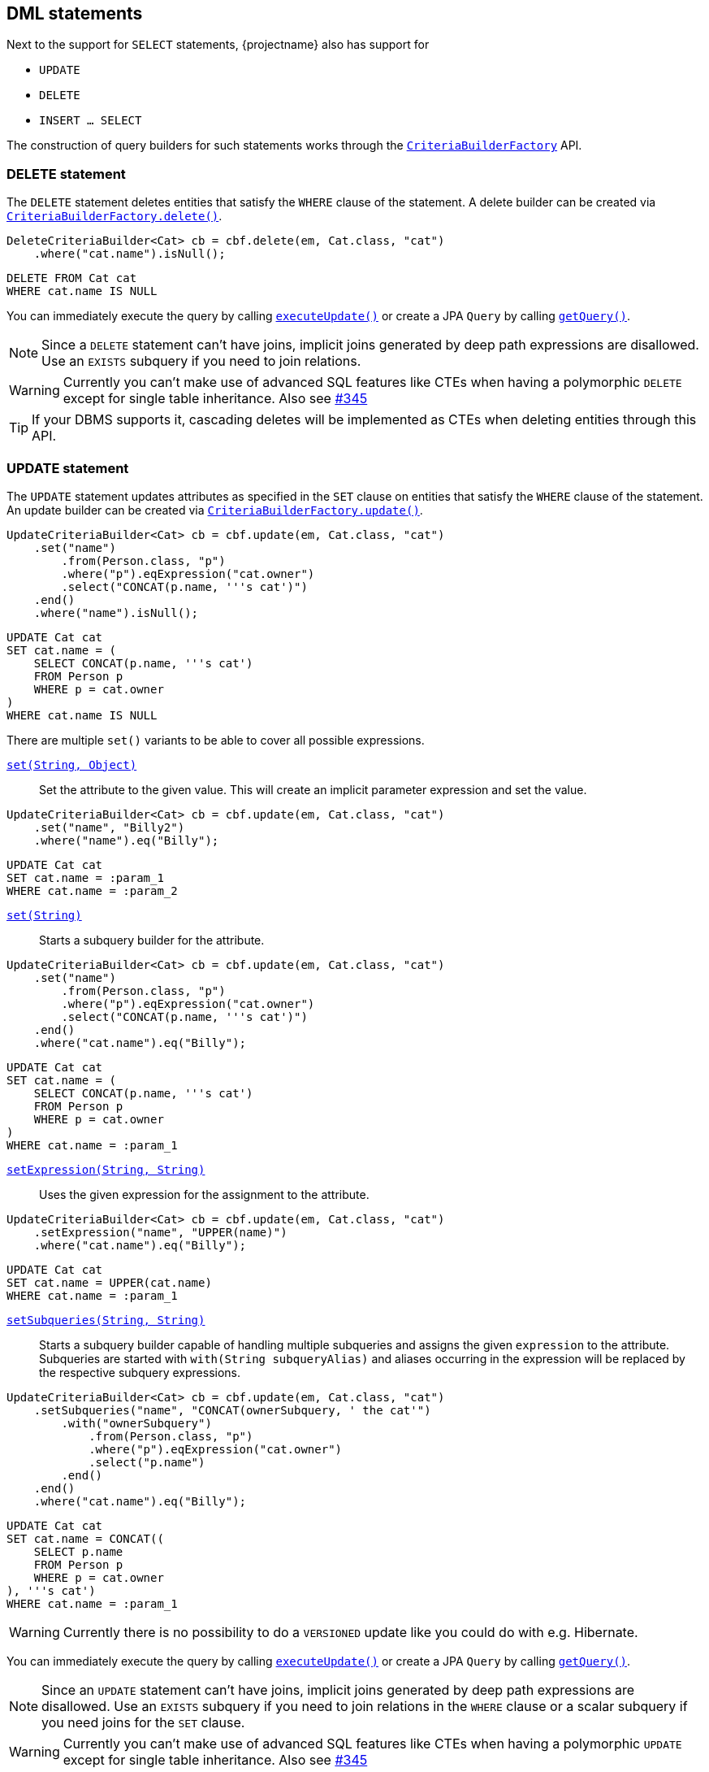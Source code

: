== DML statements

Next to the support for `SELECT` statements, {projectname} also has support for

* `UPDATE`
* `DELETE`
* `INSERT ... SELECT`

The construction of query builders for such statements works through the link:{core_jdoc}/persistence/CriteriaBuilderFactory.html[`CriteriaBuilderFactory`] API.

=== DELETE statement

The `DELETE` statement deletes entities that satisfy the `WHERE` clause of the statement.
A delete builder can be created via link:{core_jdoc}/persistence/CriteriaBuilderFactory.html#delete(javax.persistence.EntityManager,%20java.lang.Class,%20java.lang.String)[`CriteriaBuilderFactory.delete()`].

[source,java]
----
DeleteCriteriaBuilder<Cat> cb = cbf.delete(em, Cat.class, "cat")
    .where("cat.name").isNull();
----

[source,sql]
----
DELETE FROM Cat cat
WHERE cat.name IS NULL
----

You can immediately execute the query by calling link:{core_jdoc}/persistence/Executable.html#executeUpdate()[`executeUpdate()`]
or create a JPA `Query` by calling link:{core_jdoc}/persistence/Executable.html#getQuery()[`getQuery()`].

NOTE: Since a `DELETE` statement can't have joins, implicit joins generated by deep path expressions are disallowed. Use an `EXISTS` subquery if you need to join relations.

WARNING: Currently you can't make use of advanced SQL features like CTEs when having a polymorphic `DELETE` except for single table inheritance. Also see https://github.com/Blazebit/blaze-persistence/issues/345[#345]

TIP: If your DBMS supports it, cascading deletes will be implemented as CTEs when deleting entities through this API.
// TIP: If your DBMS supports it, cascading and polymorphic `DELETES` statements will be implemented as CTEs when deleting entities through this API.

=== UPDATE statement

The `UPDATE` statement updates attributes as specified in the `SET` clause on entities that satisfy the `WHERE` clause of the statement.
An update builder can be created via link:{core_jdoc}/persistence/CriteriaBuilderFactory.html#update(javax.persistence.EntityManager,%20java.lang.Class,%20java.lang.String)[`CriteriaBuilderFactory.update()`].

[source,java]
----
UpdateCriteriaBuilder<Cat> cb = cbf.update(em, Cat.class, "cat")
    .set("name")
        .from(Person.class, "p")
        .where("p").eqExpression("cat.owner")
        .select("CONCAT(p.name, '''s cat')")
    .end()
    .where("name").isNull();
----

[source,sql]
----
UPDATE Cat cat
SET cat.name = (
    SELECT CONCAT(p.name, '''s cat')
    FROM Person p
    WHERE p = cat.owner
)
WHERE cat.name IS NULL
----

There are multiple `set()` variants to be able to cover all possible expressions.

link:{core_jdoc}/persistence/BaseUpdateCriteriaBuilder.html#set(java.lang.String,%20java.lang.Object)[`set(String, Object)`]::
Set the attribute to the given value. This will create an implicit parameter expression and set the value.

[source,java]
----
UpdateCriteriaBuilder<Cat> cb = cbf.update(em, Cat.class, "cat")
    .set("name", "Billy2")
    .where("name").eq("Billy");
----

[source,sql]
----
UPDATE Cat cat
SET cat.name = :param_1
WHERE cat.name = :param_2
----

link:{core_jdoc}/persistence/BaseUpdateCriteriaBuilder.html#set(java.lang.String)[`set(String)`]::
Starts a subquery builder for the attribute.

[source,java]
----
UpdateCriteriaBuilder<Cat> cb = cbf.update(em, Cat.class, "cat")
    .set("name")
        .from(Person.class, "p")
        .where("p").eqExpression("cat.owner")
        .select("CONCAT(p.name, '''s cat')")
    .end()
    .where("cat.name").eq("Billy");
----

[source,sql]
----
UPDATE Cat cat
SET cat.name = (
    SELECT CONCAT(p.name, '''s cat')
    FROM Person p
    WHERE p = cat.owner
)
WHERE cat.name = :param_1
----

link:{core_jdoc}/persistence/BaseUpdateCriteriaBuilder.html#setExpression(java.lang.String,%20java.lang.String)[`setExpression(String, String)`]::
Uses the given expression for the assignment to the attribute.

[source,java]
----
UpdateCriteriaBuilder<Cat> cb = cbf.update(em, Cat.class, "cat")
    .setExpression("name", "UPPER(name)")
    .where("cat.name").eq("Billy");
----

[source,sql]
----
UPDATE Cat cat
SET cat.name = UPPER(cat.name)
WHERE cat.name = :param_1
----

link:{core_jdoc}/persistence/BaseUpdateCriteriaBuilder.html#setSubqueries(java.lang.String,%20java.lang.String)[`setSubqueries(String, String)`]::
Starts a subquery builder capable of handling multiple subqueries and assigns the given `expression` to the attribute.
Subqueries are started with `with(String subqueryAlias)` and aliases occurring in the expression will be replaced by the respective subquery expressions.

[source,java]
----
UpdateCriteriaBuilder<Cat> cb = cbf.update(em, Cat.class, "cat")
    .setSubqueries("name", "CONCAT(ownerSubquery, ' the cat'")
        .with("ownerSubquery")
            .from(Person.class, "p")
            .where("p").eqExpression("cat.owner")
            .select("p.name")
        .end()
    .end()
    .where("cat.name").eq("Billy");
----

[source,sql]
----
UPDATE Cat cat
SET cat.name = CONCAT((
    SELECT p.name
    FROM Person p
    WHERE p = cat.owner
), '''s cat')
WHERE cat.name = :param_1
----

WARNING: Currently there is no possibility to do a `VERSIONED` update like you could do with e.g. Hibernate.

You can immediately execute the query by calling link:{core_jdoc}/persistence/Executable.html#executeUpdate()[`executeUpdate()`]
or create a JPA `Query` by calling link:{core_jdoc}/persistence/Executable.html#getQuery()[`getQuery()`].

NOTE: Since an `UPDATE` statement can't have joins, implicit joins generated by deep path expressions are disallowed. Use an `EXISTS` subquery if you need to join relations in the `WHERE` clause or a scalar subquery if you need joins for the `SET` clause.

WARNING: Currently you can't make use of advanced SQL features like CTEs when having a polymorphic `UPDATE` except for single table inheritance. Also see https://github.com/Blazebit/blaze-persistence/issues/345[#345]

// TIP: If your DBMS supports it, polymorphic `UPDATE` statements will be implemented as CTEs when updating entities through this API.

=== INSERT-SELECT statement

The `INSERT-SELECT` statement allows to create new entities based on result of a `SELECT` query.
An insert builder can be created via link:{core_jdoc}/persistence/CriteriaBuilderFactory.html#insert(javax.persistence.EntityManager,%20java.lang.Class)[`CriteriaBuilderFactory.insert()`].

WARNING: This feature is currently only supported with Hibernate!

Let's consider a simple entity class for `INSERT` statement examples

[source,java]
----
@Entity
public class Pet {

    @Id
    @GeneratedValue
    private Long id;
    @ManyToOne(optional = false)
    private Cat cat;
}
----

[source,java]
----
InsertCriteriaBuilder<Cat> cb = cbf.insert(em, Pet.class)
    .from(Cat.class, "c")
    .bind("cat").select("c")
    .where("owner").isNotNull();
----

[source,sql]
----
INSERT INTO Pet(cat)
SELECT c
FROM Cat c
WHERE c.owner IS NOT NULL
----

The link:{core_jdoc}/persistence/BaseInsertCriteriaBuilder.html#bind(java.lang.String)[`bind()`] method allows to bind any select expression to an attribute of the `Pet` entity.
You can also bind values directly with link:{core_jdoc}/persistence/BaseInsertCriteriaBuilder.html#bind(java.lang.String,%20java.lang.Object)[`bind(String, Object)`] if you want.

NOTE: Hibernate 4.2 does not support parameters in the `SELECT` clause, so you will have to render values as literals instead.

As you can see, we didn't specify the `id` attribute. This is because it's value is going to be generated by the database.

NOTE: When using Hibernate with embedded ids, you *must* map all the columns as *basic values*(no relations) directly into the entity itself, otherwise you won't be able to assign a value to the attributes/columns.

WARNING: When using Oracle, generated identifiers currently don't work. Also see https://github.com/Blazebit/blaze-persistence/issues/306[#306]

=== CTE support

If the underlying DBMS supports the use of CTEs on _modification_ statements, you can make use of those by defining them via link:{core_jdoc}/persistence/CTEBuilder.html#with(java.lang.Class)[`with()`].
For further information on this, check out the <<ctes,CTE chapter>>.

// TODO: When fixing #337 we could actually fallback to inlining for non-recursive CTEs on DBMS that don't support CTEs

=== RETURNING clause support

The `RETURNING` clause allows to return values to the client based on the modified entities of a DML statement.
Every DML statement can return any attributes of the entities that the statement modified.

All query builders for DML statements provide link:{core_jdoc}/persistence/ModificationCriteriaBuilder.html#getWithReturningQuery(java.lang.String,%20java.lang.Class)[`getWithReturningQuery()`] variants
for creating a JPA `TypedQuery` from specifiable attributes which should be _returned_ for modified entities.

The `TypedQuery` instance always returns a single `ReturningResult`. Calling `getResultList()` will just wrap the result of `getSingleResult()` in a list.

NOTE: Although the builder returns a `TypedQuery` which normally doesn't require a transaction, you have to execute such a query within an active transaction since it actually modifies entities.

TIP: For every `getWithReturningQuery()` variant, there exists a `executeWithReturning()` variant that can be used as a short hand for `getWithReturningQuery().getSingleResult()`.

A `ReturningResult` basically gives you access to the update count via link:{core_jdoc}/persistence/ReturningResult.html#getUpdateCount()[`getUpdateCount()`]
and a result list, representing the attributes of modified entities that were requested to be returned, via link:{core_jdoc}/persistence/ReturningResult.html#getResultList()[`getResultList()`].
In addition to that, it also offers access to the _last returned result_ via link:{core_jdoc}/persistence/ReturningResult.html#getLastResult()[`getLastResult()`], but this might get removed in the future.

NOTE: As you will see in the <<updatable-ctes,next chapter>>, on some DBMS you can even _pipe_ data returned by DML into other queries.

The following examples will show how the different `executeWithReturning()` variants can be used.

==== RETURNING from DELETE statement

Let's see how we can retrieve the names of cats that have been deleted.

[source,java]
----
DeleteCriteriaBuilder<Cat> cb = cbf.delete(em, Cat.class, "cat")
    .where("cat.name").like().value("Billy%").noEscape();
ReturningResult<String> result = cb.executeWithReturning("name", String.class);
List<String> names = result.getResultList();
----

Make sure your DBMS supports returning non-generated columns in the <<anchor-dml-dbms-compatibility,DBMS compatibility matrix>>.

[source,sql]
----
DELETE FROM Cat cat
WHERE cat.name LIKE :param_1
RETURNING name
----

==== RETURNING from UPDATE statement

[source,java]
----
UpdateCriteriaBuilder<Cat> cb = cbf.update(em, Cat.class, "cat")
    .setExpression("cat.name", "UPPER(cat.name)")
    .where("cat.name").like().value("Billy%").noEscape();
ReturningResult<Tuple> result = cb.executeWithReturning("id", "name");
List<Tuple> updatedCatIdAndNames = result.getResultList();
----

Also make sure your DBMS supports returning multiple modified rows in the <<anchor-dml-dbms-compatibility,DBMS compatibility matrix>>.

[source,sql]
----
UPDATE Cat cat
SET cat.name = UPPER(cat.name)
WHERE cat.name LIKE :param_1
RETURNING id, name
----

==== RETURNING from INSERT-SELECT statement

[source,java]
----
InsertCriteriaBuilder<Cat> cb = cbf.insert(em, Pet.class)
    .from(Cat.class, "c")
    .bind("cat").select("c")
    .where("owner").isNotNull();
ReturningResult<Pet> result = cb.executeWithReturning(new ReturningObjectBuilder<Pet>() {
    @Override
    public <X extends ReturningBuilder<X>> void applyReturning(X returningBuilder) {
        returningBuilder.returning("id");
    }

    @Override
    public Pet build(Object[] tuple) {
        return new Pet((Long) tuple[0]);
    }

    @Override
    public List<T> buildList(List<T> list) {
        return list;
    }
});
List<Pet> createdPetIds = result.getResultList();
----

Although not very useful, this will return pet objects with the ids of the inserted pet entities set.

[source,sql]
----
INSERT INTO Pet(cat)
SELECT c
FROM Cat c
WHERE c.owner IS NOT NULL
RETURNING id
----

[[anchor-dml-dbms-compatibility]]
=== DBMS compatibility

Although it might be possible to retrieve other columns based on identifiers for DBMS that don't support `RETURNING` all columns natively, there is no emulation implemented yet.

[width="100%",options="header,footer"]
|====================
| *DBMS*     | RETURNING generated   | RETURNING multiple rows   | RETURNING all
| PostgreSQL | yes                   | yes                       | yes
| MySQL      | yes                   | no                        | no
| H2         | yes                   | no                        | no
| Oracle     | yes                   | yes                       | yes
| SQL Server | yes                   | yes                       | yes
| DB2        | yes                   | yes                       | yes
|====================